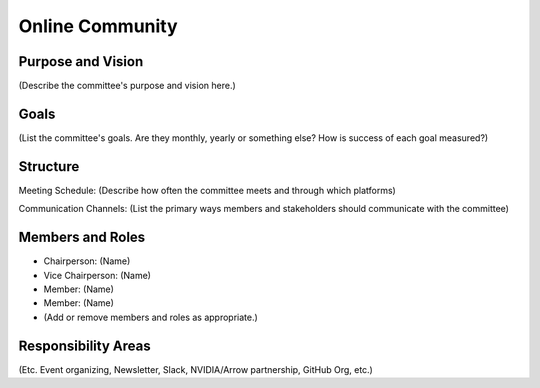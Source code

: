 ===========================
Online Community
===========================

Purpose and Vision
--------------------

(Describe the committee's purpose and vision here.)


Goals
--------------------

(List the committee's goals. Are they monthly, yearly or something else? How is success of each goal measured?)

Structure
--------------------

Meeting Schedule:
(Describe how often the committee meets and through which platforms)

Communication Channels:
(List the primary ways members and stakeholders should communicate with the committee)


Members and Roles
--------------------

- Chairperson: (Name)
- Vice Chairperson: (Name)
- Member: (Name)
- Member: (Name)
- (Add or remove members and roles as appropriate.)

Responsibility Areas
--------------------
(Etc. Event organizing, Newsletter, Slack, NVIDIA/Arrow partnership, GitHub Org, etc.)
